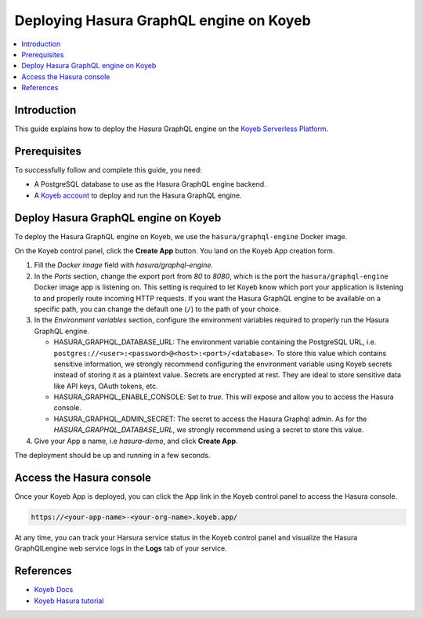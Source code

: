 .. meta::
   :description: Deploy Hasura GraphQL engine on Koyeb Serverless Platform with Docker
   :keywords: hasura, docs, guide, deployment, koyeb, postgresql, firecracker

.. _deploy_koyeb:

Deploying Hasura GraphQL engine on Koyeb
========================================

.. contents::
  :backlinks: none
  :depth: 1
  :local:

Introduction
------------

This guide explains how to deploy the Hasura GraphQL engine on the `Koyeb Serverless Platform <https://koyeb.com>`__.

Prerequisites
-------------

To successfully follow and complete this guide, you need:

- A PostgreSQL database to use as the Hasura GraphQL engine backend.
- A `Koyeb account <https://app.koyeb.com>`__ to deploy and run the Hasura GraphQL engine.

Deploy Hasura GraphQL engine on Koyeb
-------------------------------------

To deploy the Hasura GraphQL engine on Koyeb, we use the ``hasura/graphql-engine`` Docker image.

On the Koyeb control panel, click the **Create App** button.
You land on the Koyeb App creation form.

.. thumbnail:: /img/graphql/core/deployment/koyeb-hasura-app-creation.png
   :alt: Koyeb control panel

1. Fill the `Docker image` field with `hasura/graphql-engine`.

2. In the *Ports* section, change the export port from `80` to `8080`, which is the port the ``hasura/graphql-engine`` Docker image app is
   listening on. This setting is required to let Koyeb know which port your application is listening to and properly route incoming HTTP requests.
   If you want the Hasura GraphQL engine to be available on a specific path, you can change the default one (``/``) to the path of your choice.

3. In the *Environment variables* section, configure the environment variables required to properly run the Hasura GraphQL engine.

   - HASURA_GRAPHQL_DATABASE_URL: The environment variable containing the PostgreSQL URL, i.e. ``postgres://<user>:<password>@<host>:<port>/<database>``.
     To store this value which contains sensitive information, we strongly recommend configuring the environment variable using Koyeb secrets instead of
     storing it as a plaintext value. Secrets are encrypted at rest. They are ideal to store sensitive data like API keys, OAuth tokens, etc.
   - HASURA_GRAPHQL_ENABLE_CONSOLE: Set to `true`. This will expose and allow you to access the Hasura console.
   - HASURA_GRAPHQL_ADMIN_SECRET: The secret to access the Hasura Graphql admin. As for the `HASURA_GRAPHQL_DATABASE_URL`, we strongly recommend using
     a secret to store this value.

4. Give your App a name, i.e `hasura-demo`, and click **Create App**.

The deployment should be up and running in a few seconds.

Access the Hasura console
-------------------------

Once your Koyeb App is deployed, you can click the App link in the Koyeb control panel to access the Hasura console.

.. thumbnail:: /img/graphql/core/deployment/koyeb-hasura-service.png
   :alt: Koyeb control panel  

.. code-block:: bash

   https://<your-app-name>-<your-org-name>.koyeb.app/

At any time, you can track your Harsura service status in the Koyeb control panel and visualize the Hasura GraphQlLengine web service logs in the
**Logs** tab of your service.

References
----------

- `Koyeb Docs <https://koyeb.com/docs>`_
- `Koyeb Hasura tutorial <https://www.koyeb.com/tutorials/deploy-the-hasura-graphql-engine-to-expose-and-create-apis-from-your-databases-on-koyeb>`_
